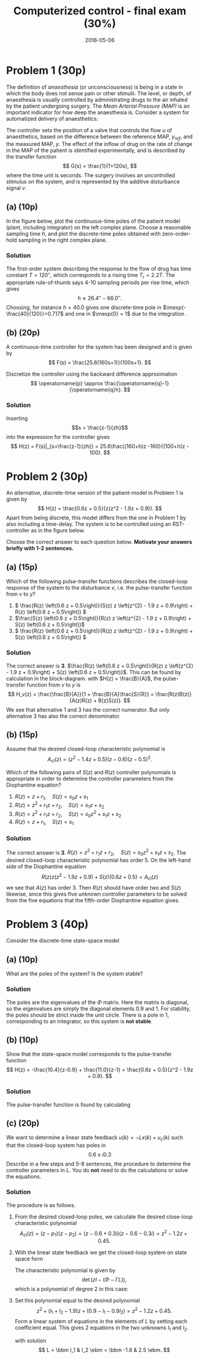 #+OPTIONS: toc:nil num:nil
#+LaTeX_CLASS: koma-article 
#+LaTeX_HEADER: \usepackage{khpreamble}
#+LaTeX_HEADER: \newcommand{\tustin}{\frac{2}{h}\frac{z-1}{z+1}}

#+title: Computerized control - final exam (30%)
#+date: 2016-05-06

* Problem 1 (30p)
  # Continuous-time poles. Choose sampling period and determine the poles of the discrete-time system obtained 
  The definition of /anaesthesia/ (or unconsciousness) is being in a state in which the body does not sense pain or other stimulii. The level, or depth, of anaesthesia is usually controlled by administrating drugs to the air inhaled by the patient undergoing surgery. The /Mean Arterial Pressure (MAP)/ is an important indicator for how deep the anaesthesia is. Consider a system for automatized delivery of anaesthetics:
#+BEGIN_CENTER 
 \includegraphics[width=0.999\linewidth]{anaesthesia}
#+END_CENTER
The controller sets the position of a valve that controls the flow $u$ of anaesthetics, based on the difference between the reference MAP, $y_{ref}$, and the measured MAP, $y$.  The effect of the inflow of drug on the rate of change in the MAP of the patient is identified experimentally, and is described by the transfer function 
\[ G(s) = \frac{1}{1+120s}, \] where the time unit is seconds. The surgery involves an uncontrolled stimulus on the system, and is represented by the additive disturbance signal $v$.
 

** (a) (10p)
In the figure below, plot the continuous-time poles of the patient model (plant, including integrator) on the left complex plane. Choose a reasonable sampling time $h$, and plot the discrete-time poles obtained with zero-order-hold sampling in the right complex plane. 

#+BEGIN_CENTER 
\includegraphics[width=0.4\linewidth]{imaginary-plane-empty-cartesian}
\includegraphics[width=0.4\linewidth]{imaginary-plane-empty}
#+END_CENTER

*** Solution
The first-order system describing the response to the flow of drug has time constant $T=\unit{120}{\second}$, which corresponds to a rising time $T_r=2.2T$. The appropriate rule-of-thumb says 4-10 sampling periods per rise time, which gives
\[ h \approx \unit{26.4}{\second} - \unit{66.0}{\second}. \]
Choosing, for instance $h=40.0$ gives one discrete-time pole in \(\mexp{-\frac{40}{120}}=0.717\) and one in \(\mexp{0} = 1\) due to the integration .  
#+BEGIN_CENTER 
 \includegraphics[width=0.4\linewidth]{imaginary-plane-ct-poles-final}
 \includegraphics[width=0.4\linewidth]{imaginary-plane-dt-poles-final}
#+END_CENTER


** (b) (20p)
   #  Continuous time controller, discretize
   A continuous-time controller for the system has been designed and is given by 
   \[ F(s) = \frac{25.6(160s+1)}{100s+1}. \]

   Discretize the controller using the backward difference approximation
   \[ \operatorname{p} \approx \frac{\operatorname{q}-1}{\operatorname{q}h}. \]

*** Solution
Inserting \[s = \frac{z-1}{zh}\] into the expression for the controller gives
\[ H(z) = F(s)|_{s=\frac{z-1}{zh}} = 25.6\frac{(160+h)z -160}{(100+h)z - 100}. \]

* Problem 2 (30p)
  # Multiple choice, some calculation, some understanding 
   # RST
   An alternative, discrete-time version of the patient-model in Problem 1 is given by
   \[ H(z) = \frac{0.6z + 0.5}{z(z^2 - 1.9z + 0.9)}. \]
   Apart from being discrete, this model differs from the one in Problem 1 by also including a time-delay.  The system is to be controlled using an RST-controller as in the figure below.
#+BEGIN_CENTER 
 \includegraphics[width=\linewidth]{rst-block}
#+END_CENTER

  Choose the correct answer to each question below. *Motivate your answers briefly with 1-2 sentences.*

   
** (a) (15p)
   # Block diagram calculation
   Which of the following pulse-transfer functions describes the closed-loop response of the system to the disturbance $v$, i.e. the pulse-transfer function from $v$ to $y$?  
   1. \( \frac{R(z) \left(0.6 z + 0.5\right)}{S(z) z \left(z^{2} - 1.9 z + 0.9\right) + R(z) \left(0.6 z + 0.5\right)} \)
   2. \(\frac{S(z) \left(0.6 z + 0.5\right)}{R(z) z \left(z^{2} - 1.9 z + 0.9\right) + S(z) \left(0.6 z + 0.5\right)}\)
   3. \( \frac{R(z) \left(0.6 z + 0.5\right)}{R(z) z \left(z^{2} - 1.9 z + 0.9\right) + S(z) \left(0.6 z + 0.5\right)} \) 

*** Solution
The correct answer is *3*. \(\frac{R(z) \left(0.6 z + 0.5\right)}{R(z) z \left(z^{2} - 1.9 z + 0.9\right) + S(z) \left(0.6 z + 0.5\right)}\). This can be found by calculation in the block-diagram. with $H(z) = \frac{B}{A}$, the pulse-transfer function from $v$ to $y$ is
\[ H_v(z) = \frac{\frac{B}{A}}{1 + \frac{B}{A}\frac{S}{R}} = \frac{R(z)B(z)}{A(z)R(z) + B(z)S(z)}. \]
We see that alternative 1 and 3 has the correct numerator. But only alternative 3 has also the correct denominator.

** (b) (15p)
   # Order of the controller
   Assume that the desired closed-loop characteristic polynomial is
   \[ A_{cl}(z) = (z^2 - 1.4z + 0.5)(z-0.6)(z-0.5)^2. \]
   
   Which of the following pairs of $S(z)$ and $R(z)$ controller polynomials is appropriate in order to determine the controller parameters from the Diophantine equation?
   1. \(R(z) = z + r_1, \quad S(z) = s_0z + s_1 \)
   2. \(R(z) = z^2 + r_1z + r_2, \quad S(z) = s_1z + s_2 \)
   3. \(R(z) = z^2 + r_1z + r_2, \quad S(z) = s_0z^2 + s_1z + s_2 \)
   4. \(R(z) = z + r_1, \quad S(z) = s_1 \)
   
*** Solution
The correct answer is *3*.  \(R(z) = z^2 + r_1z + r_2, \quad S(z) = s_0z^2 + s_1z + s_2 \). The desired closed-loop characteristic polynomial has order 5. On the left-hand side of the Diophantine equation 
\[ R(z) z \left(z^{2} - 1.9 z + 0.9\right) + S(z) \left(0.6 z + 0.5\right) = A_{cl}(z) \]
we see that $A(z)$ has order 3. Then $R(z)$ should have order two and $S(z)$ likewise, since this gives five unknown controller parameters to be solved from the five equations that the fifth-order Diophantine equation gives. 

* Problem 3 (40p)
  # State feedback of system on diagonal form
  Consider the discrete-time state-space model
  \begin{equation*}
  \begin{split}
   x(k+1) &= \bbm 0.9 & 0\\0 & 1\ebm x(k) + \bbm 1\\1 \ebm u(k)\\
   y(k) &= \bbm -10.4 & 11.0 \ebm.
  \end{split}
 \end{equation*}

** (a) (10p)
   What are the poles of the system? Is the system stable?

*** Solution
The poles are the eigenvalues of the $\Phi$ matrix. Here the matrix is diagonal, so the eigenvalues are simply the diagonal elements $0.9$ and $1$. For stability, the poles should be strict /inside/ the unit circle. There is a pole in 1, corresponding to an integrator, so this system is *not stable*.

** (b) (10p)
   # Show equivalence of state-space and pulse-transfer function
   Show that the state-space model corresponds to the pulse-transfer function
   \[ H(z) = -\frac{10.4}{z-0.9} + \frac{11.0}{z-1} = \frac{0.6z + 0.5}{z^2 - 1.9z + 0.9}. \]

*** Solution
The pulse-transfer function is found by calculating
\begin{equation*}
  \begin{split}
 H(z) &= C \left( zI - \Phi\right)^{-1} \Gamma\\
      &= C \bbm z-0.9 & 0\\0 & z-1 \ebm ^{-1} \Gamma \\
      &= C \bbm \frac{1}{z-0.9} & 0\\ 0 & \frac{1}{z-1} \ebm \Gamma \\
      &= \bbm -10.4 & 11.0 \ebm \bbm \frac{1}{z-0.9} & 0\\ 0 & \frac{1}{z-1} \ebm \bbm 1\\1\ebm \\
      &= - \frac{10.4}{z-0.9} + \frac{11.0}{z-1}.
  \end{split}
 \end{equation*}


** (c) (20p)
   # Find feedback
   We want to determine a linear state feedback $u(k) = -Lx(k) + u_c(k)$ such that the closed-loop system has poles in \[ 0.6 \pm i0.3 \] Describe in a few steps and 5-8 sentences, the procedure to determine the controller parameters in $L$. You do *not* need to do the calculations or solve the equations. 

*** Solution
The procedure is as follows. 
1. From the desired closed-loop poles, we calculate the desired close-loop characteristic polynomial
   \[ A_{cl}(z) = (z-p_1)(z - p_2) = (z-0.6+0.3i)(z-0.6-0.3i) = z^2 -1.2z + 0.45.\]
2. With the linear state feedback we get the closed-loop system on state space form
   \begin{equation*}
    \begin{split}
    x(k+1) &= \left(\Phi - \Gamma L\right)x(k) + \Gamma u_c(k)\\
    y(k) &= C x(k).
    \end{split}
   \end{equation*}
   The characteristic polynomial is given by
   \[ \det \left(zI - (\Phi - \Gamma L)\right), \]
   which is a polynomial of degree 2 in this case:
   \begin{align*}
   \det \left(zI - (\Phi - \Gamma L)\right) &= \det \left( \bbm z & 0 \\ 0 & z \ebm - \big( \bbm 0.9 & 0\\ 0 & 1 \ebm - \bbm l_1 & l_2\\ l_1 & l_2 \ebm \big) \right) \\
                          &= \det \bbm z - 0.9 + l_1 & l_2\\l_1 & z - 1 + l_2 \ebm \\
                          &= (z-0.9+l_1)(z-1+l_2) - l1_l2 = z^2 + (l_1 + l_2 -1.9)z + (0.9 - l_1 - 0.9l_2)
   \end{align*}
3. Set this polynomial equal to the desired polynomial
   \[ z^2 + (l_1 + l_2 -1.9)z + (0.9 - l_1 - 0.9l_2) = z^2 - 1.2z + 0.45. \]
   Form a linear system of equations in the elements of $L$ by setting each coefficient equal. This gives 2 equations in the two unknowns $l_1$ and $l_2$.

   \begin{align*}
   l_1 + l_2 &= -1.2 + 1.9 = 0.7\\
   l_1 + 0.9l_2 &= 0.9 - 0.45 = 0.45
   \end{align*}

   with solution 
   \[ L = \bbm l_1 & l_2 \ebm = \bbm -1.8 & 2.5 \ebm. \]
# \cleardoublepage

# ** Extra space for solutions

# \cleardoublepage

# ** Extra space for solutions


* Solutions							   :noexport:
** Problem 1
*** (a)
The first-order system describing the response to the flow of drug has time constant $T=\unit{120}{\second}$, which corresponds to a rising time $T_r=2.2T$. The appropriate rule-of-thumb says 4-10 sampling periods per rise time, which gives
\[ h \approx \unit{26.4}{\second} - \unit{66.0}{\second}. \]
Choosing, for instance $h=40.0$ gives one discrete-time pole in \(0.717\) and one in \(1\).  
#+BEGIN_CENTER 
 \includegraphics[width=0.4\linewidth]{imaginary-plane-ct-poles-final}
 \includegraphics[width=0.4\linewidth]{imaginary-plane-dt-poles-final}
#+END_CENTER
*** (b)
Inserting \[s = \frac{z-1}{zh}\] into the expression for the controller gives
\[ H(z) = F(s)|_{s=\frac{z-1}{zh}} = 25.6\frac{(16+h)z -16}{(100+h)z - 100}. \]

** Problem 2
*** (a)
The correct answer is *3*. \(\frac{R(z) \left(0.6 z + 0.5\right)}{R(z) z \left(z^{2} - 1.9 z + 0.9\right) + S(z) \left(0.6 z + 0.5\right)}\). This can be found by calculation in the block-diagram. with $H(z) = \frac{B}{A}$, the pulse-transfer function from $v$ to $y$ is
\[ H_v(z) = \frac{\frac{B}{A}}{1 + \frac{B}{A}\frac{S}{R}} = \frac{R(z)B(z)}{A(z)R(z) + B(z)S(z)}. \]
We see that alternative 1 and 3 has the correct numerator. But only alternative 3 has also the correct denominator.

*** (b)
The correct answer is *3*.  \(R(z) = z^2 + r_1z + r_2, \quad S(z) = s_0z^2 + s_1z + s_2 \). The desired closed-loop characteristic polynomial has order 5. On the left-hand side of the Diophantine equation 
\[ R(z) z \left(z^{2} - 1.9 z + 0.9\right) + S(z) \left(0.6 z + 0.5\right) = A_{cl}(z) \]
we see that $A(z)$ has order 3. Then $R(z)$ should have order two and $S(z)$ likewise, since this gives five unknown controller parameters to be solved from the five equations that the fifth-order Diophantine equation gives. 

** Problem 3
*** (a)
The poles are the eigenvalues of the $\Phi$ matrix. Here the matrix is diagonal, so the eigenvalues are simply the diagonal elements $0.9$ and $1$. For stability, the poles should be strict /inside/ the unit circle. There is a pole in 1, corresponding to an integrator, so this system is *not stable*.

*** (b)
The pulse-transfer function is found by calculating
\begin{equation*}
  \begin{split}
 H(z) &= C \left( zI - \Phi\right)^{-1} \Gamma\\
      &= C \bbm z-0.9 & 0\\0 & z-1 \ebm ^{-1} \Gamma \\
      &= C \bbm \frac{1}{z-0.9} & 0\\ 0 & \frac{1}{z-1} \ebm \Gamma \\
      &= \bbm -10.4 & 11.0 \ebm \bbm \frac{1}{z-0.9} & 0\\ 0 & \frac{1}{z-1} \ebm \bbm 1\\1\ebm \\
      &= - \frac{10.4}{z-0.9} + \frac{11.0}{z-1}.
  \end{split}
 \end{equation*}

 
*** (c)
The procedure is as follows. 
1. From the desired closed-loop poles, we calculate the desired close-loop characteristic polynomial
   \[ A_{cl}(z) = (z-p_1)(z - p_2) = (z-0.6+0.3i)(z-0.6-0.3i) = z^2 -1.2z + 0.45.\]
2. With the linear state feedback we get the closed-loop system on state space form
   \begin{equation*}
    \begin{split}
    x(k+1) &= \left(\Phi - \Gamma L\right)x(k) + \Gamma u_c(k)\\
    y(k) &= C x(k).
    \end{split}
   \end{equation*}
   The characteristic polynomial is given by
   \[ \det \left(zI - (\Phi - \Gamma L)\right), \]
   which is a polynomial of degree 2 in this case.
3. Set this polynomial equal to the desired polynomial
   \[ \det \left(zI - (\Phi - \Gamma L)\right) = z^2 - 1.2z + 0.45. \]
   Form a linear system of equations in the elements of $L$ by setting each coefficient equal. This gives 2 equations in the two unknowns $l_1$ and $l_2$.
